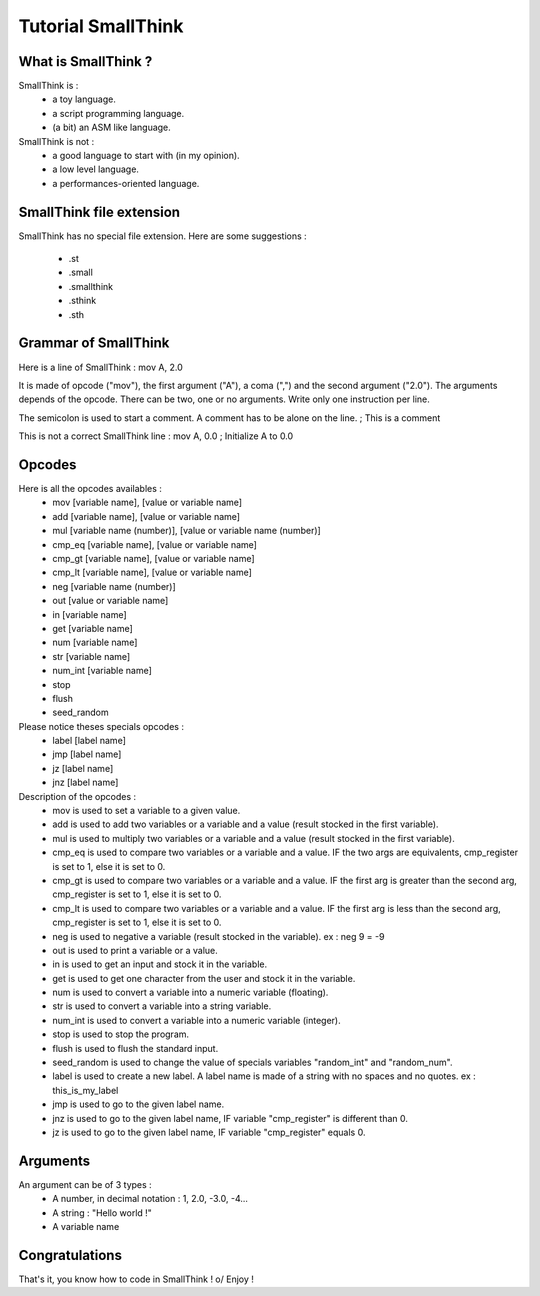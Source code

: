Tutorial SmallThink
===================

What is SmallThink ?
--------------------
SmallThink is :
	- a toy language.
	- a script programming language.
	- (a bit) an ASM like language.
SmallThink is not :
	- a good language to start with (in my opinion).
	- a low level language.
	- a performances-oriented language.

SmallThink file extension
-------------------------
SmallThink has no special file extension.
Here are some suggestions :
	- .st
	- .small
	- .smallthink
	- .sthink
	- .sth

Grammar of SmallThink
---------------------
Here is a line of SmallThink :
mov A, 2.0

It is made of opcode ("mov"), the first argument ("A"), a coma (",") and the second argument ("2.0").
The arguments depends of the opcode. There can be two, one or no arguments.
Write only one instruction per line.

The semicolon is used to start a comment. A comment has to be alone on the line. 
; This is a comment

This is not a correct SmallThink line :
mov A, 0.0 ; Initialize A to 0.0

Opcodes
-------
Here is all the opcodes availables :
	- mov [variable name], [value or variable name]
	- add [variable name], [value or variable name]
	- mul [variable name (number)], [value or variable name (number)]
	- cmp_eq [variable name], [value or variable name]
	- cmp_gt [variable name], [value or variable name]
	- cmp_lt [variable name], [value or variable name]

	- neg [variable name (number)]
	- out [value or variable name]
	- in [variable name]
	- get [variable name]
	- num [variable name]
	- str [variable name]
	- num_int [variable name]

	- stop
	- flush
	- seed_random

Please notice theses specials opcodes :
	- label [label name]
	- jmp [label name]
	- jz [label name]
	- jnz [label name]

Description of the opcodes :
	- mov is used to set a variable to a given value.
	- add is used to add two variables or a variable and a value (result stocked in the first variable).
	- mul is used to multiply two variables or a variable and a value (result stocked in the first variable).
	- cmp_eq is used to compare two variables or a variable and a value. IF the two args are equivalents, cmp_register is set to 1, else it is set to 0.
	- cmp_gt is used to compare two variables or a variable and a value. IF the first arg is greater than the second arg, cmp_register is set to 1, else it is set to 0.
	- cmp_lt is used to compare two variables or a variable and a value. IF the first arg is less than the second arg, cmp_register is set to 1, else it is set to 0.

	- neg is used to negative a variable (result stocked in the variable). ex : neg 9 = -9
	- out is used to print a variable or a value.
	- in is used to get an input and stock it in the variable.
	- get is used to get one character from the user and stock it in the variable.
	- num is used to convert a variable into a numeric variable (floating).
	- str is used to convert a variable into a string variable.
	- num_int is used to convert a variable into a numeric variable (integer).

	- stop is used to stop the program.
	- flush is used to flush the standard input.
	- seed_random is used to change the value of specials variables "random_int" and "random_num".

	- label is used to create a new label. A label name is made of a string with no spaces and no quotes. ex : this_is_my_label
	- jmp is used to go to the given label name.
	- jnz is used to go to the given label name, IF variable "cmp_register" is different than 0.
	- jz is used to go to the given label name, IF variable "cmp_register" equals 0.

Arguments
---------
An argument can be of 3 types :
	- A number, in decimal notation : 1, 2.0, -3.0, -4...
	- A string : "Hello world !"
	- A variable name

Congratulations
---------------
That's it, you know how to code in SmallThink ! \o/
Enjoy !

